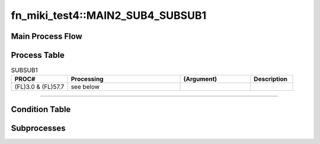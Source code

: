 ====================================
fn_miki_test4::MAIN2_SUB4_SUBSUB1
====================================


+++++++++++++++++++
Main Process Flow
+++++++++++++++++++

.. blockdiag::

   blockdiag {
   orientation = portrait;
   plugin autoclass;
   span_width = 24;
   span_height = 20;
   height = 200;
   class if [shape = diamond];
   class elif [shape = diamond];
   class else [shape = circle, color = gray];
   class for [shape = flowchart.loopin];
   class forend [shape = flowchart.loopout];
   class while [shape = flowchart.loopin, color = lightblue];
   class whileend [shape = flowchart.loopout, color = lightblue];
   class switch [shape = diamond, color = lightblue];
   class pt [shape = minidiamond];
   class subproc [color = pink];
   START -> SUBSUB1 -> NEXT;
    }

+++++++++++++++++++
Process Table
+++++++++++++++++++

.. list-table:: SUBSUB1
   :header-rows: 1
   :widths: 20, 40, 25, 15

   * - PROC#
     - Processing
     - (Argument)
     - Description
   * - (FL)3.0 & 		(FL)57.7
     - see below
     - 
     - 


-----------------------------

+++++++++++++++++++
Condition Table
+++++++++++++++++++

+++++++++++++++++++
Subprocesses
+++++++++++++++++++


